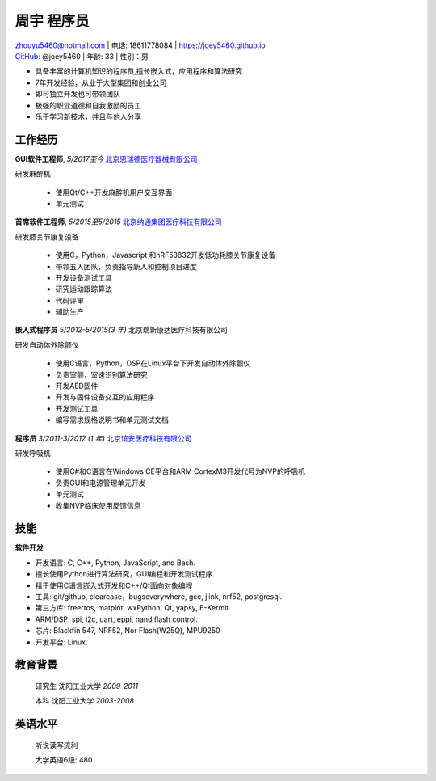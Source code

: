 周宇 程序员
============================================

| zhouyu5460@hotmail.com | 电话: 18611778084 | https://joey5460.github.io 
| GitHub_: @joey5460 | 年龄: 33 | 性别：男 

- 具备丰富的计算机知识的程序员,擅长嵌入式，应用程序和算法研究 
- 7年开发经验，从业于大型集团和创业公司  
- 即可独立开发也可带领团队
- 极强的职业道德和自我激励的员工
- 乐于学习新技术，并且与他人分享

工作经历
--------------------
**GUI软件工程师**, *5/2017至今* `北京思瑞德医疗器械有限公司`_ 

研发麻醉机

    - 使用Qt/C++开发麻醉机用户交互界面
    - 单元测试  

**首席软件工程师**, *5/2015至5/2015* `北京纳通集团医疗科技有限公司`_ 

研发膝关节康复设备

    - 使用C，Python，Javascript 和nRF53832开发低功耗膝关节康复设备  
    - 带领五人团队，负责指导新人和控制项目进度
    - 开发设备测试工具  
    - 研究运动跟踪算法  
    - 代码评审
    - 辅助生产

**嵌入式程序员** *5/2012-5/2015(3 年)* 北京瑞新康达医疗科技有限公司

研发自动体外除颤仪

    - 使用C语言，Python，DSP在Linux平台下开发自动体外除颤仪 
    - 负责室颤，室速识别算法研究
    - 开发AED固件
    - 开发与固件设备交互的应用程序  
    - 开发测试工具
    - 编写需求规格说明书和单元测试文档
     

**程序员** *3/2011-3/2012 (1 年)* `北京谊安医疗科技有限公司`_ 

研发呼吸机

    - 使用C#和C语言在Windows CE平台和ARM CortexM3开发代号为NVP的呼吸机
    - 负责GUI和电源管理单元开发
    - 单元测试
    - 收集NVP临床使用反馈信息

技能
------
**软件开发**

- 开发语言: C, C++, Python, JavaScript, and Bash.
- 擅长使用Python进行算法研究，GUI编程和开发测试程序.
- 精于使用C语言嵌入式开发和C++/Qt面向对象编程
- 工具: git/github, clearcase，bugseverywhere, gcc, jlink, nrf52, postgresql.
- 第三方库: freertos, matplot, wxPython, Qt, yapsy, E-Kermit.  
- ARM/DSP: spi, i2c, uart, eppi, nand flash control.  
- 芯片: Blackfin 547, NRF52, Nor Flash(W25Q), MPU9250
- 开发平台: Linux.
 
教育背景
---------

	研究生 沈阳工业大学 *2009-2011*

	本科   沈阳工业大学 *2003-2008*

英语水平
--------
    听说读写流利

    大学英语6级: 480


.. _GitHub: https://github.com/joey5460
.. _北京纳通集团医疗科技有限公司: http://english.naton.cn 
.. _北京谊安医疗科技有限公司: http://www.aeonmed.com 
.. _北京思瑞德医疗器械有限公司: http://www.siriusmedica.com/cn/
